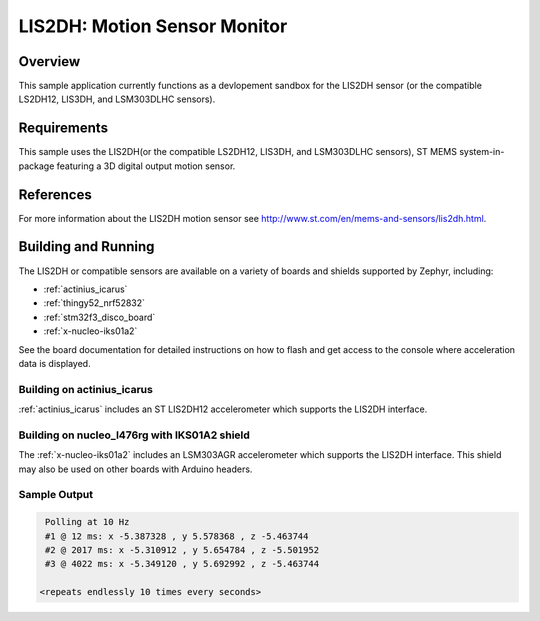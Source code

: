 .. _lis2dh:

LIS2DH: Motion Sensor Monitor
#############################

Overview
********

This sample application currently functions as a devlopement sandbox for the
LIS2DH sensor (or the compatible LS2DH12, LIS3DH, and LSM303DLHC
sensors).

Requirements
************

This sample uses the LIS2DH(or the compatible LS2DH12, LIS3DH, and LSM303DLHC
sensors), ST MEMS system-in-package featuring a 3D
digital output motion sensor.

References
**********

For more information about the LIS2DH motion sensor see
http://www.st.com/en/mems-and-sensors/lis2dh.html.

Building and Running
********************

The LIS2DH or compatible sensors are available on a variety of boards
and shields supported by Zephyr, including:

* :ref:`actinius_icarus`
* :ref:`thingy52_nrf52832`
* :ref:`stm32f3_disco_board`
* :ref:`x-nucleo-iks01a2`

See the board documentation for detailed instructions on how to flash
and get access to the console where acceleration data is displayed.

Building on actinius_icarus
===========================

:ref:`actinius_icarus` includes an ST LIS2DH12 accelerometer which
supports the LIS2DH interface.

.. zephyr-app-commands::
   :zephyr-app: samples/sensor/lis2dh
   :board: actinius_icarus
   :goals: build flash
   :compact:

Building on nucleo_l476rg with IKS01A2 shield
=============================================

The :ref:`x-nucleo-iks01a2` includes an LSM303AGR accelerometer which
supports the LIS2DH interface.  This shield may also be used on other
boards with Arduino headers.

.. zephyr-app-commands::
   :zephyr-app: samples/sensor/lis2dh
   :board: nucleo_l476rg
   :goals: build flash
   :shield: x_nucleo_iks01a2
   :compact:

Sample Output
=============

.. code-block:: console

    Polling at 10 Hz
    #1 @ 12 ms: x -5.387328 , y 5.578368 , z -5.463744
    #2 @ 2017 ms: x -5.310912 , y 5.654784 , z -5.501952
    #3 @ 4022 ms: x -5.349120 , y 5.692992 , z -5.463744

   <repeats endlessly 10 times every seconds>

